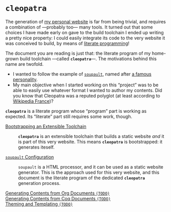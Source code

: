 #+BEGIN_EXPORT html
<h1><code>cleopatra</code></h1>
#+END_EXPORT

The generation of [[https://soap.coffee/~lthms][my personal website]] is far from being trivial, and requires a
combination of —probably too— many tools. It turned out that some choices I have
made early on gave to the build toolchain I ended up writing a pretty nice
property: I could easily integrate its code to the very website it was conceived
to build, by means of [[http://www.literateprogramming.com/][literate programming]]!

The document you are reading is just that: the literate program of my home-grown
build toolchain ---called *~cleopatra~*---. The motivations behind this name are
twofold.

- I wanted to follow the example of [[https://soupault.neocities.org/][~soupault~]], named after [[https://fr.wikipedia.org/wiki/Philippe_Soupault][a famous personality]].
- My main objective when I started working on this “project” was to be able to
  easily use whatever format I wanted to author my contents. Did you know that
  Cleopatra was a reputed polyglot (at least according to [[https://fr.wikipedia.org/wiki/Polyglotte][Wikipedia France]])?

#+BEGIN_EXPORT html
<article class="index">
#+END_EXPORT

#+BEGIN_TODO
*~cleopatra~* is a literate program whose “program” part is working as
expected. Its “literate” part still requires some work, though.
#+END_TODO

- [[./Bootstrap.org][Bootstrapping an Extensible Toolchain]] ::
  *~cleopatra~* is an extensible toolchain that builds a static website /and/ it
  is part of this very website. This means *~cleopatra~* is bootstrapped: it
  generates iteself.

- [[./Soupault.org][~soupault~ Configuration]] ::
  ~soupault~ is a HTML processor, and it can be used as a static website
  generator. This is the approach used for this very website, and this document
  is the literate program of the dedicated *~cleopatra~* generation process.

- [[./Contents/Org.org][Generating Contents from Org Documents ~(TODO)~]] ::

- [[./Contents/Coq.org][Generating Contents from Coq Documents ~(TODO)~]] ::

- [[./Theme.org][Theming and Templating ~(TODO)~]] ::

#+BEGIN_EXPORT html
</article>
#+END_EXPORT
